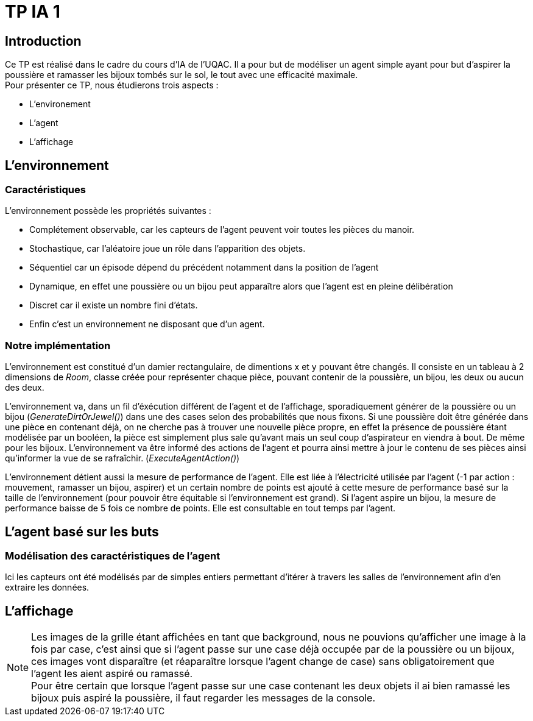 = TP IA 1

:toc:
:authors: Thomas Defossez  Edouard François 

== Introduction

Ce TP est réalisé dans le cadre du cours d'IA de l'UQAC.
Il a pour but de modéliser un agent simple ayant pour but d'aspirer la 
poussière et ramasser les bijoux tombés sur le sol, le tout avec une efficacité 
maximale. +
Pour présenter ce TP, nous étudierons trois aspects :
[circle]
* L'environement
* L'agent
* L'affichage

== L'environnement

=== Caractéristiques

L'environnement possède les propriétés suivantes :

[circle]
* Complétement observable, car les capteurs de l'agent peuvent voir toutes les 
pièces du manoir.
* Stochastique, car l'aléatoire joue un rôle dans l'apparition des objets.
* Séquentiel car un épisode dépend du précédent notamment dans la position de l'agent
* Dynamique, en effet une poussière ou un bijou peut apparaître alors que l'agent
est en pleine délibération
* Discret car il existe un nombre fini d'états.
* Enfin c'est un environnement ne disposant que d'un agent.

=== Notre implémentation

L'environnement est constitué d'un damier rectangulaire, de dimentions x et y 
pouvant être changés. Il consiste en un tableau à 2 dimensions de _Room_, 
classe créée pour représenter chaque pièce, pouvant contenir de la poussière,
un bijou, les deux ou aucun des deux.

L'environnement va, dans un fil d'éxécution différent de l'agent et de 
l'affichage, sporadiquement générer de la poussière ou un bijou (_GenerateDirtOrJewel()_)
dans une des cases selon des probabilités que nous fixons.
Si une poussière doit être générée dans une pièce en contenant déjà, on ne 
cherche pas à trouver une nouvelle pièce propre, en effet la présence de poussière 
étant modélisée par un booléen, la pièce est simplement plus sale qu'avant mais 
un seul coup d'aspirateur en viendra à bout. De même pour les bijoux.
L'environnement va être informé des actions de l'agent et pourra ainsi mettre à 
jour le contenu de ses pièces ainsi qu'informer la vue de se rafraîchir. (_ExecuteAgentAction()_)

L'environnement détient aussi la mesure de performance de l'agent. Elle est liée
à l'électricité utilisée par l'agent (-1 par action : mouvement, ramasser un bijou, 
aspirer) et un certain nombre de points est ajouté à cette mesure de performance 
basé sur la taille de l'environnement (pour pouvoir être équitable si 
l'environnement est grand). Si l'agent aspire un bijou, la mesure de performance 
baisse de 5 fois ce nombre de points. Elle est consultable en tout temps par l'agent.

== L'agent basé sur les buts

=== Modélisation des caractéristiques de l'agent

Ici les capteurs ont été modélisés par de simples entiers permettant d'itérer à
travers les salles de l'environnement afin d'en extraire les données.

== L'affichage

NOTE: Les images de la grille étant affichées en tant que background, nous ne 
pouvions qu'afficher une image à la fois par case, c'est ainsi que si l'agent 
passe sur une case déjà occupée par de la poussière ou un bijoux, ces images vont 
disparaître (et réaparaître lorsque l'agent change de case) sans obligatoirement
que l'agent les aient aspiré ou ramassé. +
Pour être certain que lorsque l'agent passe sur une case contenant les deux 
objets il ai bien ramassé les bijoux puis aspiré la poussière, il faut regarder
les messages de la console.